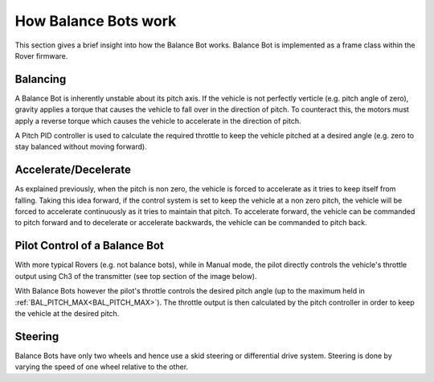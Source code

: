 .. _balance_bot-working:


=====================
How Balance Bots work
=====================

This section gives a brief insight into how the Balance Bot works. Balance Bot is implemented as a frame class within the Rover firmware.

Balancing
=========

.. image:: /images/balance_bot-balancing.png

A Balance Bot is inherently unstable about its pitch axis. If the vehicle is not perfectly verticle (e.g. pitch angle of zero), gravity applies a torque that causes the vehicle to fall over in the direction of pitch. To counteract this, the motors must apply a reverse torque which causes the vehicle to accelerate in the direction of pitch.

.. image:: /images/balance_bot-control.png

A Pitch PID controller is used to calculate the required throttle to keep the vehicle pitched at a desired angle (e.g. zero to stay balanced without moving forward).

Accelerate/Decelerate
=====================

.. image:: /images/balance_bot-accelerate.png

As explained previously, when the pitch is non zero, the vehicle is forced to accelerate as it tries to keep itself from falling. Taking this idea forward, if the control system is set to keep the vehicle at a non zero pitch, the vehicle will be forced to accelerate continuously as it tries to maintain that pitch. To accelerate forward, the vehicle can be commanded to pitch forward and to decelerate or accelerate backwards, the vehicle can be commanded to pitch back.


Pilot Control of a Balance Bot
==============================

With more typical Rovers (e.g. not balance bots), while in Manual mode, the pilot directly controls the vehicle's throttle output using Ch3 of the transmitter (see top section of the image below).

With Balance Bots however the pilot's throttle controls the desired pitch angle (up to the maximum held in :ref:`BAL_PITCH_MAX<BAL_PITCH_MAX>`).  The throttle output is then calculated by the pitch controller in order to keep the vehicle at the desired pitch.

.. image:: /images/balance_bot-working.png


Steering
========
Balance Bots have only two wheels and hence use a skid steering or differential drive system. Steering is done by varying the speed of one wheel relative to the other.

